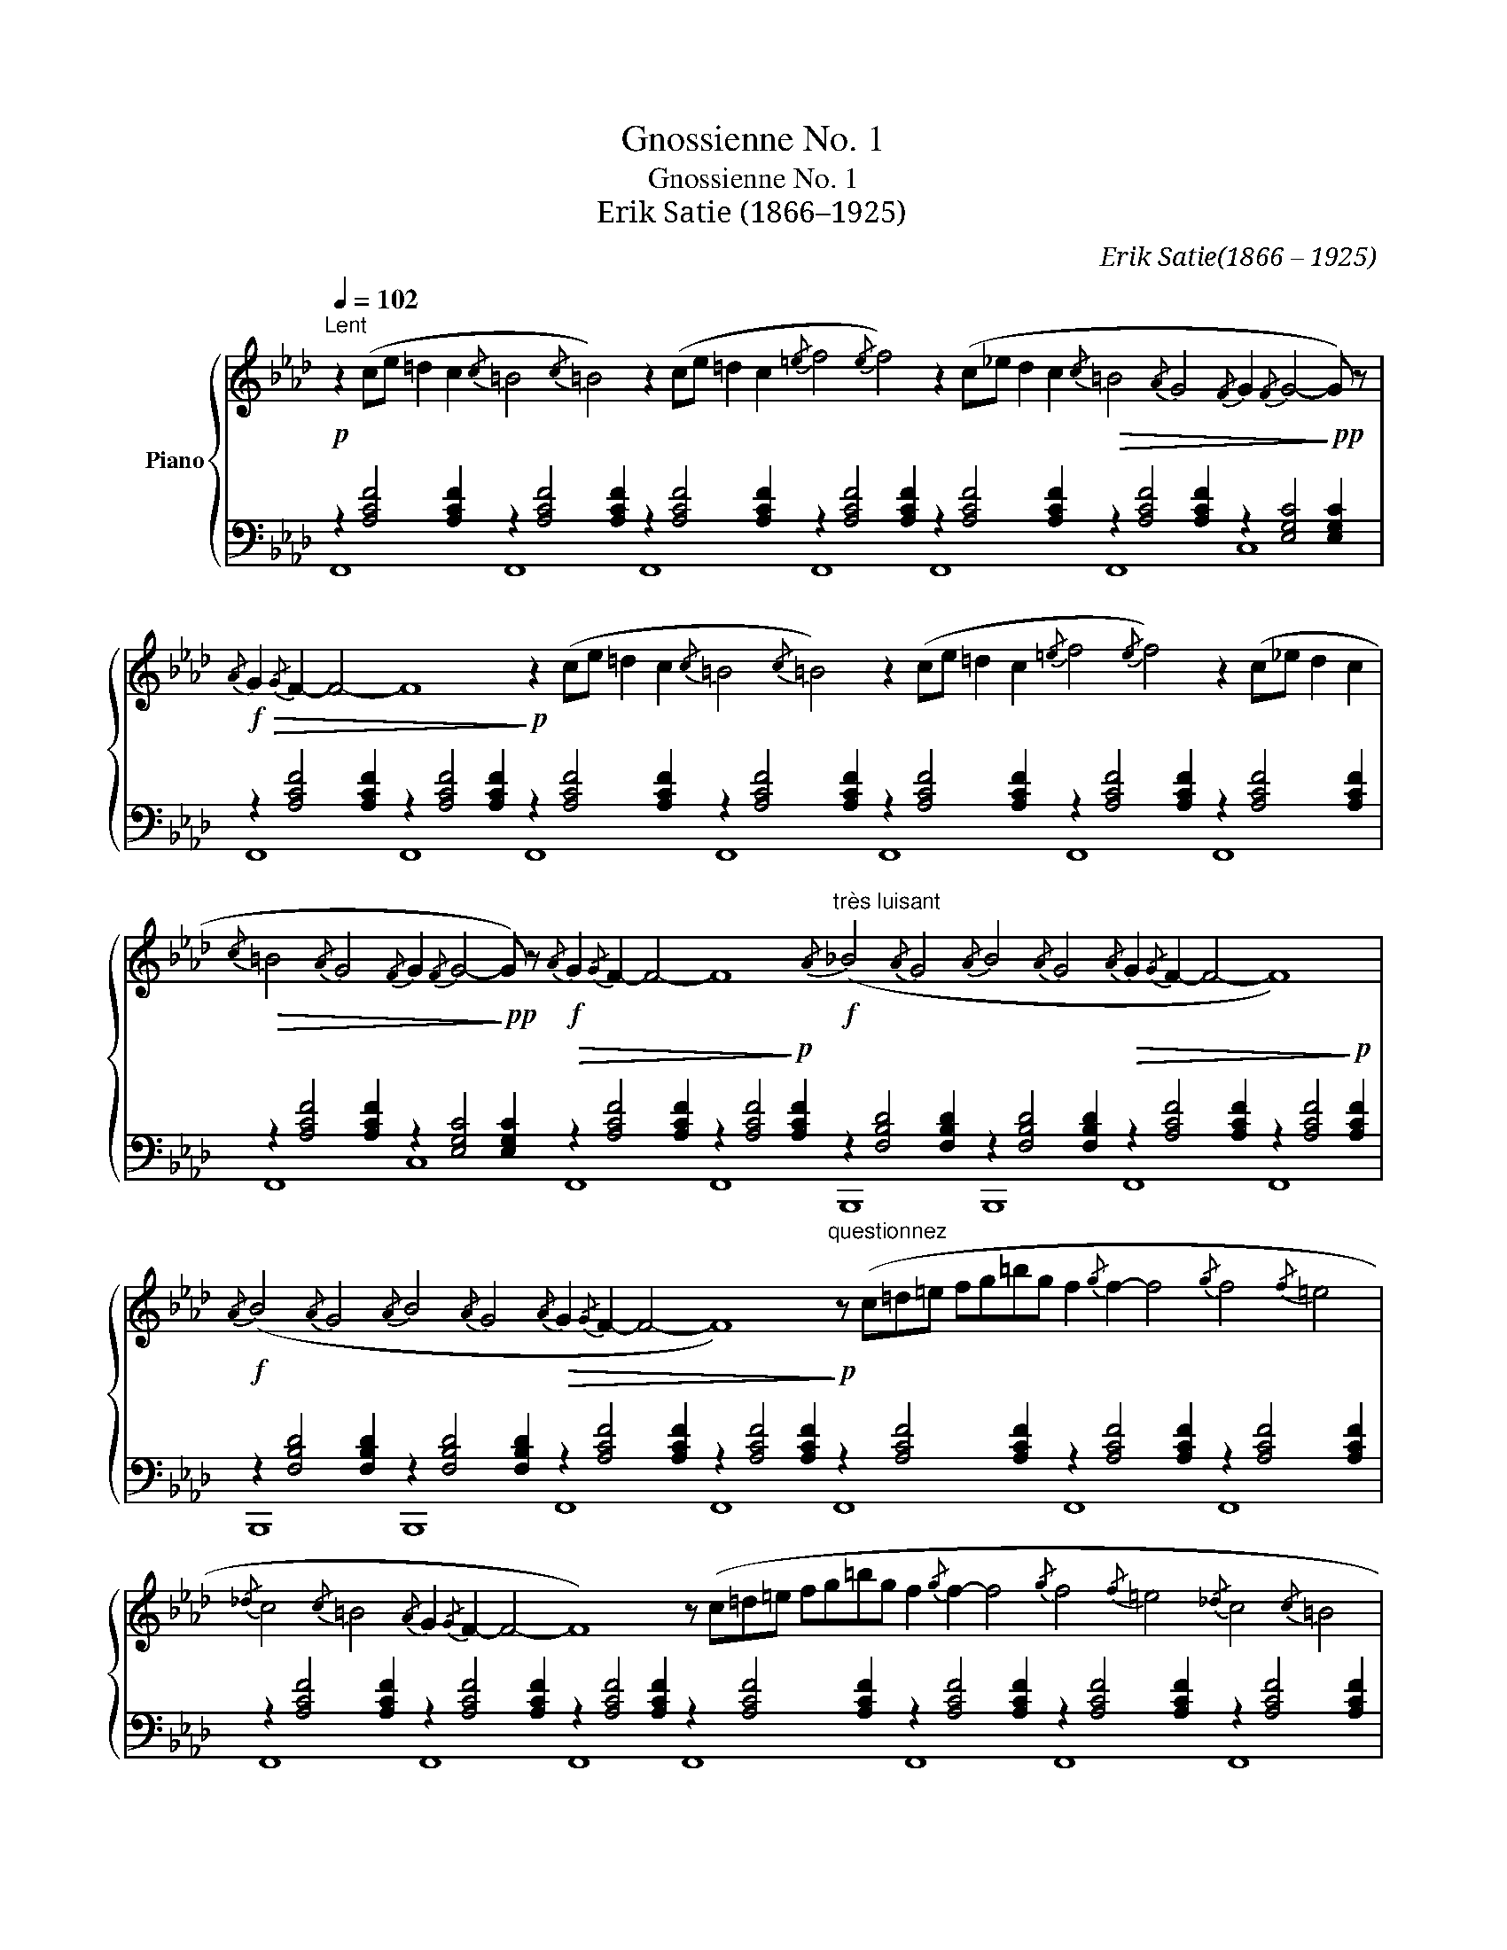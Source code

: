 X:1
T:Gnossienne No. 1
T:Gnossienne No. 1
T:Erik Satie (1866–1925)
C:Erik Satie(1866 – 1925)
Z:Éric Alfred Leslie Satie
%%score { 1 | ( 2 3 ) }
L:1/8
Q:1/4=102
M:none
K:Ab
V:1 treble nm="Piano"
V:2 bass 
V:3 bass 
V:1
"^Lent"!p! z2 (ce =d2 c2{/c} =B4{/c} =B4) z2 (ce =d2 c2{/=e} f4{/e} f4) z2 (c_e d2 c2!>(!{/c} =B4{/A} G4{/F} G2{/F} G4-!>)!!pp! G) z | %1
!f!!>(!{/A} G2{/G} F2- F4- F8!>)!!p! z2 (ce =d2 c2{/c} =B4{/c} =B4) z2 (ce =d2 c2{/=e} f4{/e} f4) z2 (c_e d2 c2 | %2
!>(!{/c} =B4{/A} G4{/F} G2{/F} G4-!>)!!pp! G) z!f!{/A} G2{/G} F2- F4- F8"^très luisant"!f!{/A} (_B4{/A} G4{/A} B4{/A} G4{/A} G2{/G} F2- F4- F8) | %3
!f!{/A} (B4{/A} G4{/A} B4{/A} G4!>(!{/A} G2{/G} F2- F4- F8)!>)!"^questionnez"!p! z (c=d=e fg=bg f2{/g} f2- f4{/g} f4{/f} =e4 | %4
{/_d} c4{/c} =B4{/A} G2{/G} F2- F4- F8) z (c=d=e fg=bg f2{/g} f2- f4{/g} f4{/f} =e4{/_d} c4{/c} =B4 | %5
{/A} G2{/G} F2- F4- F8)!f!{/A} (B4{/A} G4{/A} B4{/A} G4{/A} G2{/G} F2- F4- F8)!f!{/A} (B4{/A} G4{/A} B4{/A} G4 | %6
!>(!{/A} G2{/G} F2- F4- F8)!>)!!p!"^du bout de la pensée" z2 (ce =d2 c2{/c} =B8) z2 (ce =d2 c2{/=e} f8) z2 (c_e =d2 c2{/c} =B8) | %7
 z2 (ce =d2 c2{/=e} f8)!f!{/A} (B4{/A} G4{/A} B4{/A} G4{/A} G2{/G} F2- F4- F8)!f!{/A} (B4{/A} G4{/A} B4{/A} G4 | %8
!>(!{/A} G2{/G} F2- F4- F8)!>)!!p!"^postulez en vous-même" z (c=d=e fg=bg f2{/g} f2- f4{/g} f4{/f} =e4{/_d} c4{/c} =B4{/A} G2{/G} F2- F4- | %9
 F8)"^pas à pas" z (c=d=e fg=bg f2{/g} f2- f4{/g} f4{/f} =e4{/_d} c4{/c} =B4{/A} G2{/G} F2- F4- F8) | %10
!f!{/A} (B4{/A} G4{/A} B4{/A} G4{/A} G2{/G} F2- F4- F8)!f!"^sur la langue"{/A} (B4{/A} G4{/A} B4{/A} G4{/A} G2{/G} F2- !fermata!F4) |] %11
V:2
 z2 [A,CF]4 [A,CF]2 z2 [A,CF]4 [A,CF]2 z2 [A,CF]4 [A,CF]2 z2 [A,CF]4 [A,CF]2 z2 [A,CF]4 [A,CF]2 z2 [A,CF]4 [A,CF]2 z2 [E,G,C]4 [E,G,C]2 | %1
 z2 [A,CF]4 [A,CF]2 z2 [A,CF]4 [A,CF]2 z2 [A,CF]4 [A,CF]2 z2 [A,CF]4 [A,CF]2 z2 [A,CF]4 [A,CF]2 z2 [A,CF]4 [A,CF]2 z2 [A,CF]4 [A,CF]2 | %2
 z2 [A,CF]4 [A,CF]2 z2 [E,G,C]4 [E,G,C]2!>(! z2 [A,CF]4 [A,CF]2 z2 [A,CF]4!>)!!p! [A,CF]2 z2 [F,B,D]4 [F,B,D]2 z2 [F,B,D]4 [F,B,D]2!>(! z2 [A,CF]4 [A,CF]2 z2 [A,CF]4!>)!!p! [A,CF]2 | %3
 z2 [F,B,D]4 [F,B,D]2 z2 [F,B,D]4 [F,B,D]2 z2 [A,CF]4 [A,CF]2 z2 [A,CF]4 [A,CF]2 z2 [A,CF]4 [A,CF]2 z2 [A,CF]4 [A,CF]2 z2 [A,CF]4 [A,CF]2 | %4
 z2 [A,CF]4 [A,CF]2 z2 [A,CF]4 [A,CF]2 z2 [A,CF]4 [A,CF]2 z2 [A,CF]4 [A,CF]2 z2 [A,CF]4 [A,CF]2 z2 [A,CF]4 [A,CF]2 z2 [A,CF]4 [A,CF]2 | %5
 z2 [A,CF]4 [A,CF]2 z2 [A,CF]4 [A,CF]2 z2 [F,B,D]4 [F,B,D]2 z2 [F,B,D]4 [F,B,D]2!>(! z2 [A,CF]4 [A,CF]2 z2 [A,CF]4!>)!!p! [A,CF]2 z2 [F,B,D]4 [F,B,D]2 z2 [F,B,D]4 [F,B,D]2 | %6
 z2 [A,CF]4 [A,CF]2 z2 [A,CF]4 [A,CF]2 z2 [A,CF]4 [A,CF]2 z2 [A,CF]4 [A,CF]2 z2 [A,CF]4 [A,CF]2 z2 [A,CF]4 [A,CF]2 z2 [A,CF]4 [A,CF]2 z2 [A,CF]4 [A,CF]2 | %7
 z2 [A,CF]4 [A,CF]2 z2 [A,CF]4 [A,CF]2 z2 [F,B,D]4 [F,B,D]2 z2 [F,B,D]4 [F,B,D]2!>(! z2 [A,CF]4 [A,CF]2 z2 [A,CF]4!>)!!p! [A,CF]2 z2 [F,B,D]4 [F,B,D]2 z2 [F,B,D]4 [F,B,D]2 | %8
 z2 [A,CF]4 [A,CF]2 z2 [A,CF]4 [A,CF]2 z2 [A,CF]4 [A,CF]2 z2 [A,CF]4 [A,CF]2 z2 [A,CF]4 [A,CF]2 z2 [A,CF]4 [A,CF]2 z2 [A,CF]4 [A,CF]2 | %9
 z2 [A,CF]4 [A,CF]2 z2 [A,CF]4 [A,CF]2 z2 [A,CF]4 [A,CF]2 z2 [A,CF]4 [A,CF]2 z2 [A,CF]4 [A,CF]2 z2 [A,CF]4 [A,CF]2 z2 [A,CF]4 [A,CF]2 | %10
 z2 [F,B,D]4 [F,B,D]2 z2 [F,B,D]4 [F,B,D]2!>(! z2 [A,CF]4 [A,CF]2 z2 [A,CF]4!>)!!p! [A,CF]2 z2 [F,B,D]4 [F,B,D]2 z2 [F,B,D]4 [F,B,D]2 z2 [A,CF]2- [A,CF]4 |] %11
V:3
 F,,8 F,,8 F,,8 F,,8 F,,8 F,,8 C,8 | F,,8 F,,8 F,,8 F,,8 F,,8 F,,8 F,,8 | %2
 F,,8 C,8 F,,8 F,,8 B,,,8 B,,,8 F,,8 F,,8 | B,,,8 B,,,8 F,,8 F,,8 F,,8 F,,8 F,,8 | %4
 F,,8 F,,8 F,,8 F,,8 F,,8 F,,8 F,,8 | F,,8 F,,8 B,,,8 B,,,8 F,,8 F,,8 B,,,8 B,,,8 | %6
 F,,8 F,,8 F,,8 F,,8 F,,8 F,,8 F,,8 F,,8 | F,,8 F,,8 B,,,8 B,,,8 F,,8 F,,8 B,,,8 B,,,8 | %8
 F,,8 F,,8 F,,8 F,,8 F,,8 F,,8 F,,8 | F,,8 F,,8 F,,8 F,,8 F,,8 F,,8 F,,8 | %10
 B,,,8 B,,,8 F,,8 F,,8 B,,,8 B,,,8 F,,8 |] %11

